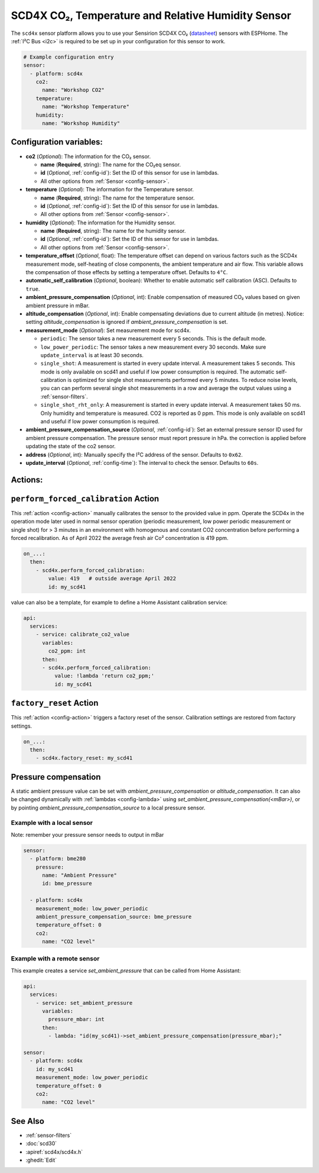 SCD4X CO₂, Temperature and Relative Humidity Sensor
===================================================

.. seo::
    :description: Instructions for setting up SCD4X CO₂ Temperature and Relative Humidity Sensor
    :image: scd4x.jpg

The ``scd4x`` sensor platform  allows you to use your Sensirion SCD4X CO₂
(`datasheet <https://sensirion.com/media/documents/C4B87CE6/627C2DCD/CD_DS_SCD40_SCD41_Datasheet_D1.pdf>`__) sensors with ESPHome.
The :ref:`I²C Bus <i2c>` is required to be set up in your configuration for this sensor to work.

.. figure:: images/scd4x.jpg
    :align: center
    :width: 80.0%

.. code-block:: yaml

    # Example configuration entry
    sensor:
      - platform: scd4x
        co2:
          name: "Workshop CO2"
        temperature:
          name: "Workshop Temperature"
        humidity:
          name: "Workshop Humidity"


Configuration variables:
------------------------

- **co2** (*Optional*): The information for the CO₂ sensor.

  - **name** (**Required**, string): The name for the CO₂eq sensor.
  - **id** (*Optional*, :ref:`config-id`): Set the ID of this sensor for use in lambdas.
  - All other options from :ref:`Sensor <config-sensor>`.

- **temperature** (*Optional*): The information for the Temperature sensor.

  - **name** (**Required**, string): The name for the temperature sensor.
  - **id** (*Optional*, :ref:`config-id`): Set the ID of this sensor for use in lambdas.
  - All other options from :ref:`Sensor <config-sensor>`.


- **humidity** (*Optional*): The information for the Humidity sensor.

  - **name** (**Required**, string): The name for the humidity sensor.
  - **id** (*Optional*, :ref:`config-id`): Set the ID of this sensor for use in lambdas.
  - All other options from :ref:`Sensor <config-sensor>`.

- **temperature_offset** (*Optional*, float):  The temperature offset can depend
  on various factors such as the SCD4x measurement mode, self-heating of close
  components, the ambient temperature and air flow. This variable allows the
  compensation of those effects by setting a temperature offset. Defaults to
  ``4°C``.

- **automatic_self_calibration** (*Optional*, boolean): Whether to enable
  automatic self calibration (ASC). Defaults to ``true``.

- **ambient_pressure_compensation** (*Optional*, int): Enable compensation
  of measured CO₂ values based on given ambient pressure in mBar.

- **altitude_compensation** (*Optional*, int): Enable compensating
  deviations due to current altitude (in metres). Notice: setting
  *altitude_compensation* is ignored if *ambient_pressure_compensation*
  is set.


- **measurement_mode** (*Optional*): Set measurement mode for scd4x.

  - ``periodic``: The sensor takes a new measurement every 5 seconds. This is the default mode.
  - ``low_power_periodic``: The sensor takes a new measurement every 30 seconds. Make sure ``update_interval`` is at least 30 seconds.
  - ``single_shot``: A measurement is started in every update interval. A measurement takes 5 seconds. This mode is only available on scd41 and useful if low power consumption is required.
    The automatic self-calibration is optimized for single shot measurements performed every 5 minutes.
    To reduce noise levels, you can can perform several single shot measurements in a row and average the output values using a :ref:`sensor-filters`.
  - ``single_shot_rht_only``: A measurement is started in every update interval. A measurement takes 50 ms. Only humidity and temperature is measured. CO2 is reported as 0 ppm. This mode is only available on scd41 and useful if low power consumption is required.


- **ambient_pressure_compensation_source** (*Optional*, :ref:`config-id`): Set an external pressure sensor ID used for ambient pressure compensation.
  The pressure sensor must report pressure in hPa. the correction is applied before updating the state of the co2 sensor.

- **address** (*Optional*, int): Manually specify the I²C address of the sensor.
  Defaults to ``0x62``.

- **update_interval** (*Optional*, :ref:`config-time`): The interval to check the
  sensor. Defaults to ``60s``.

Actions:
--------

.. _perform_forced_calibration_action:

``perform_forced_calibration`` Action
---------------------------------------------

This :ref:`action <config-action>` manually calibrates the sensor to the provided value in ppm.
Operate the SCD4x in the operation mode later used in normal sensor operation (periodic measurement, low power periodic measurement or single shot) for > 3 minutes in an environment with homogenous and constant CO2 concentration before performing a forced recalibration.
As of April 2022 the average fresh air Co² concentration is 419 ppm.

.. code-block:: yaml

    on_...:
      then:
        - scd4x.perform_forced_calibration:
            value: 419   # outside average April 2022
            id: my_scd41

value can also be a template, for example to define a Home Assistant calibration service:

.. code-block:: yaml

    api:
      services:
        - service: calibrate_co2_value
          variables:
            co2_ppm: int
          then:
          - scd4x.perform_forced_calibration:
              value: !lambda 'return co2_ppm;'
              id: my_scd41


.. _factory_reset_action:

``factory_reset`` Action
--------------------------------

This :ref:`action <config-action>` triggers a factory reset of the sensor. Calibration settings are restored from factory settings.

.. code-block:: yaml

    on_...:
      then:
        - scd4x.factory_reset: my_scd41

Pressure compensation
---------------------

A static ambient pressure value can be set with `ambient_pressure_compensation` or `altitude_compensation`. It can also be changed dynamically with :ref:`lambdas <config-lambda>` using `set_ambient_pressure_compensation(<mBar>)`, or by pointing `ambient_pressure_compensation_source` to a local pressure sensor.

Example with a local sensor
***************************

Note: remember your pressure sensor needs to output in mBar

.. code-block:: yaml

    sensor:
      - platform: bme280
        pressure:
          name: "Ambient Pressure"
          id: bme_pressure

      - platform: scd4x
        measurement_mode: low_power_periodic
        ambient_pressure_compensation_source: bme_pressure
        temperature_offset: 0
        co2:
          name: "CO2 level"

Example with a remote sensor
****************************

This example creates a service `set_ambient_pressure` that can be called from Home Assistant:

.. code-block:: yaml

    api:
      services:
        - service: set_ambient_pressure
          variables:
            pressure_mbar: int
          then:
            - lambda: "id(my_scd41)->set_ambient_pressure_compensation(pressure_mbar);"

    sensor:
      - platform: scd4x
        id: my_scd41
        measurement_mode: low_power_periodic
        temperature_offset: 0
        co2:
          name: "CO2 level"


See Also
--------

- :ref:`sensor-filters`
- :doc:`scd30`
- :apiref:`scd4x/scd4x.h`
- :ghedit:`Edit`
